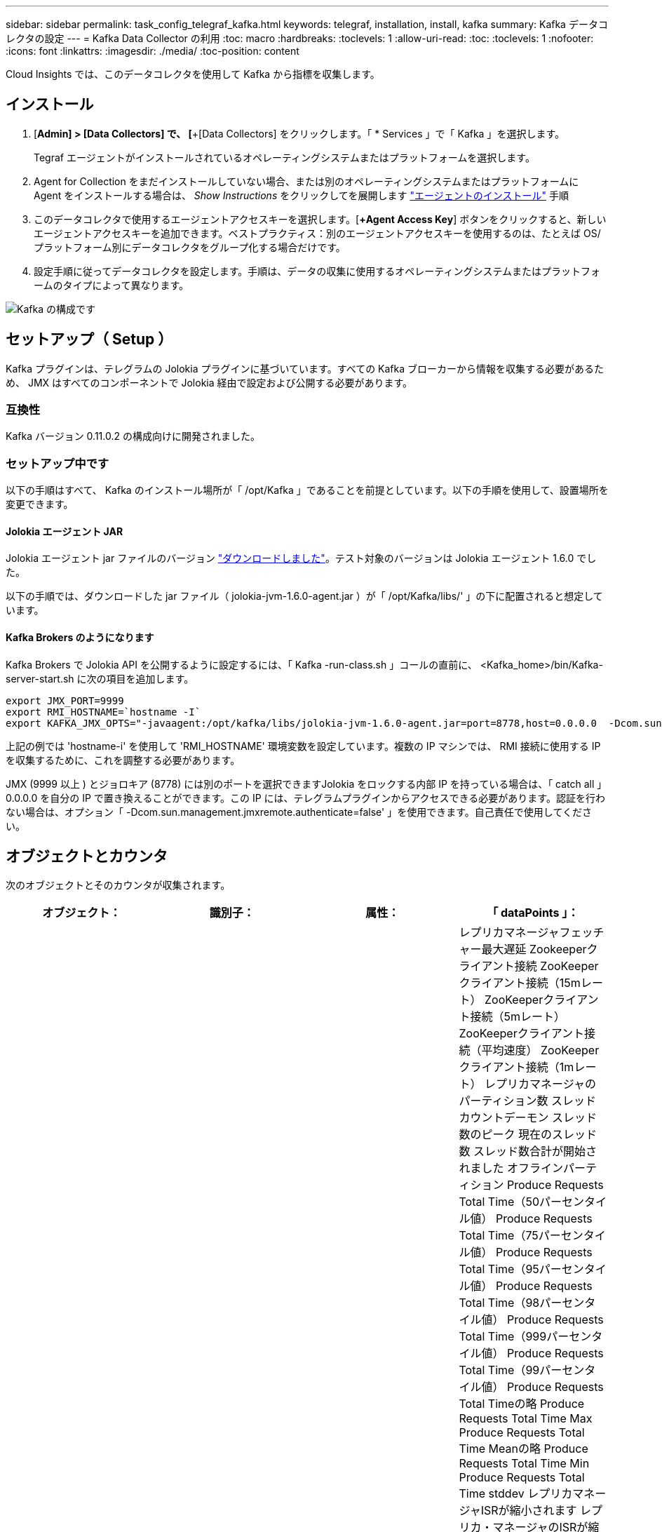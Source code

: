 ---
sidebar: sidebar 
permalink: task_config_telegraf_kafka.html 
keywords: telegraf, installation, install, kafka 
summary: Kafka データコレクタの設定 
---
= Kafka Data Collector の利用
:toc: macro
:hardbreaks:
:toclevels: 1
:allow-uri-read: 
:toc: 
:toclevels: 1
:nofooter: 
:icons: font
:linkattrs: 
:imagesdir: ./media/
:toc-position: content


[role="lead"]
Cloud Insights では、このデータコレクタを使用して Kafka から指標を収集します。



== インストール

. [*Admin] > [Data Collectors] で、 [*+[Data Collectors] をクリックします。「 * Services 」で「 Kafka 」を選択します。
+
Tegraf エージェントがインストールされているオペレーティングシステムまたはプラットフォームを選択します。

. Agent for Collection をまだインストールしていない場合、または別のオペレーティングシステムまたはプラットフォームに Agent をインストールする場合は、 _Show Instructions_ をクリックしてを展開します link:task_config_telegraf_agent.html["エージェントのインストール"] 手順
. このデータコレクタで使用するエージェントアクセスキーを選択します。[*+Agent Access Key*] ボタンをクリックすると、新しいエージェントアクセスキーを追加できます。ベストプラクティス：別のエージェントアクセスキーを使用するのは、たとえば OS/ プラットフォーム別にデータコレクタをグループ化する場合だけです。
. 設定手順に従ってデータコレクタを設定します。手順は、データの収集に使用するオペレーティングシステムまたはプラットフォームのタイプによって異なります。


image:KafkaDCConfigWindows.png["Kafka の構成です"]



== セットアップ（ Setup ）

Kafka プラグインは、テレグラムの Jolokia プラグインに基づいています。すべての Kafka ブローカーから情報を収集する必要があるため、 JMX はすべてのコンポーネントで Jolokia 経由で設定および公開する必要があります。



=== 互換性

Kafka バージョン 0.11.0.2 の構成向けに開発されました。



=== セットアップ中です

以下の手順はすべて、 Kafka のインストール場所が「 /opt/Kafka 」であることを前提としています。以下の手順を使用して、設置場所を変更できます。



==== Jolokia エージェント JAR

Jolokia エージェント jar ファイルのバージョン link:https://jolokia.org/download.html["ダウンロードしました"]。テスト対象のバージョンは Jolokia エージェント 1.6.0 でした。

以下の手順では、ダウンロードした jar ファイル（ jolokia-jvm-1.6.0-agent.jar ）が「 /opt/Kafka/libs/' 」の下に配置されると想定しています。



==== Kafka Brokers のようになります

Kafka Brokers で Jolokia API を公開するように設定するには、「 Kafka -run-class.sh 」コールの直前に、 <Kafka_home>/bin/Kafka-server-start.sh に次の項目を追加します。

[listing]
----
export JMX_PORT=9999
export RMI_HOSTNAME=`hostname -I`
export KAFKA_JMX_OPTS="-javaagent:/opt/kafka/libs/jolokia-jvm-1.6.0-agent.jar=port=8778,host=0.0.0.0  -Dcom.sun.management.jmxremote.password.file=/opt/kafka/config/jmxremote.password -Dcom.sun.management.jmxremote.ssl=false -Djava.rmi.server.hostname=$RMI_HOSTNAME -Dcom.sun.management.jmxremote.rmi.port=$JMX_PORT"
----
上記の例では 'hostname-i' を使用して 'RMI_HOSTNAME' 環境変数を設定しています。複数の IP マシンでは、 RMI 接続に使用する IP を収集するために、これを調整する必要があります。

JMX (9999 以上 ) とジョロキア (8778) には別のポートを選択できますJolokia をロックする内部 IP を持っている場合は、「 catch all 」 0.0.0.0 を自分の IP で置き換えることができます。この IP には、テレグラムプラグインからアクセスできる必要があります。認証を行わない場合は、オプション「 -Dcom.sun.management.jmxremote.authenticate=false' 」を使用できます。自己責任で使用してください。



== オブジェクトとカウンタ

次のオブジェクトとそのカウンタが収集されます。

[cols="<.<,<.<,<.<,<.<"]
|===
| オブジェクト： | 識別子： | 属性： | 「 dataPoints 」： 


| Kafka Broker | クラスタ
ネームスペース
ブローカー | ノード名
ノードIP | レプリカマネージャフェッチャー最大遅延
Zookeeperクライアント接続
ZooKeeperクライアント接続（15mレート）
ZooKeeperクライアント接続（5mレート）
ZooKeeperクライアント接続（平均速度）
ZooKeeperクライアント接続（1mレート）
レプリカマネージャのパーティション数
スレッドカウントデーモン
スレッド数のピーク
現在のスレッド数
スレッド数合計が開始されました
オフラインパーティション
Produce Requests Total Time（50パーセンタイル値）
Produce Requests Total Time（75パーセンタイル値）
Produce Requests Total Time（95パーセンタイル値）
Produce Requests Total Time（98パーセンタイル値）
Produce Requests Total Time（999パーセンタイル値）
Produce Requests Total Time（99パーセンタイル値）
Produce Requests Total Timeの略
Produce Requests Total Time Max
Produce Requests Total Time Meanの略
Produce Requests Total Time Min
Produce Requests Total Time stddev
レプリカマネージャISRが縮小されます
レプリカ・マネージャのISRが縮小（15mレート）
レプリカ・マネージャのISRが縮小（5mレート）
レプリカ・マネージャのISRが縮小（平均レート）
レプリカ・マネージャのISRが縮小（1mレート）
リクエストハンドラの平均アイドル時間
リクエストハンドラの平均アイドル時間（15mレート）
リクエストハンドラの平均アイドル時間（5 m）
リクエストハンドラの平均アイドル（平均レート）
リクエストハンドラの平均アイドル時間（1 m）
ガベージコレクションG1旧世代カウント
ガベージコレクションG1旧世代時間
ガベージコレクションG1若い世代数
ガベージコレクションG1 Young Generation Timeの略
Zookeeper読み取り専用接続
ZooKeeper読み取り専用接続（15mレート）
ZooKeeper読み取り専用接続（5mレート）
ZooKeeper読み取り専用接続（平均速度）
ZooKeeper読み取り専用接続（1mレート）
ネットワークプロセッサの平均アイドル時間
リクエストフェッチフォロワー合計時間（50パーセンタイル）
リクエストフェッチフォロワー合計時間（75パーセンタイル）
リクエストフェッチフォロワー合計時間(95パーセンタイル値)
リクエストフェッチフォロワー合計時間（98パーセンタイル）
リクエストフェッチフォロワー合計時間（999パーセンタイル）
リクエストフェッチフォロワー合計時間（99パーセンタイル）
フェッチフォロワー合計時間を要求します
要求フェッチフォロワー合計時間最大
リクエストフェッチフォロワー合計時間平均
要求フェッチフォロワー合計時間最小
フェッチフォロワー合計時間stddevを要求します
Produce Purgatoryで待機中のリクエスト
Network Requests Fetch Consumerの略
Network Requests Fetch Consumer（5mレート）
ネットワーク要求フェッチコンシューマ（15mレート）
Network Requests Fetch Consumer（平均レート）
ネットワーク要求フェッチコンシューマ（1mレート）
不潔な指導者選挙
不正なリーダーの選出（15mレート）
不正なリーダー選挙（5mレート）
Unclean Leader Elections（平均レート）
不正なリーダーの選出（1mレート）
アクティブコントローラ
ヒープメモリがコミットされました
ヒープメモリの初期化
ヒープメモリ最大
ヒープメモリ使用済み
Zookeeperセッションが期限切れになります
ZooKeeperセッションの期限切れ（15mレート）
ZooKeeperセッションの期限切れ（5mレート）
ZooKeeperセッションの期限切れ(平均レート)
ZooKeeperセッションの有効期限（1 mレート）
ZooKeeper認証エラー
ZooKeeper認証エラー（15mレート）
ZooKeeper認証エラー（5mレート）
ZooKeeper認証エラー（平均レート）
ZooKeeper認証エラー（1mレート）
リーダー選出時間（50パーセンタイル）
リーダー選挙時間（75パーセンタイル）
リーダー選挙時間（95パーセンタイル）
リーダー選挙時間（98パーセンタイル）
リーダー選挙時間（999パーセンタイル）
リーダー選挙時間（99パーセンタイル）
リーダー選挙数
リーダー選出時間（15mレート）
リーダー選出時間（5mレート）
引出線選択時間最大
リーダー選挙時間平均
リーダー選出時間（平均レート）
リーダー選出時間（分
リーダー選出時間（1 mレート）
リーダーの選出時間（stddev）
Network Requests Fetch Followerの略
ネットワーク要求フェッチフォロワー（15mレート）
ネットワーク要求フェッチフォロワー（5mレート）
Network Requests Fetch Follower（平均レート）
ネットワーク要求フェッチフォロワー（1 mレート）
ブローカートピックメッセージ
ブローカートピックメッセージ（15mレート）
ブローカートピックメッセージ（5mレート）
ブローカートピックメッセージ（平均レート）
ブローカートピックメッセージ（1mレート）
ブローカートピックのバイト数
Broker Topic Bytes in（15mレート）
Broker Topic Bytes in（5mレート）
Broker Topic Bytes in（平均レート）
ブローカートピックバイト数（1mレート）
Zookeeper Disconnects Count
ZooKeeper切断（15mレート）
ZooKeeper切断（5mレート）
ZooKeeper切断（平均速度）
ZooKeeper切断（1 mレート）
Network Requests Fetch Consumer Total Time（50パーセンタイル）
Network Requests Fetch Consumer Total Time（75パーセンタイル）
Network Requests Fetch Consumer Total Time（95パーセンタイル）
Network Requests Fetch Consumer Total Time（98パーセンタイル）
Network Requests Fetch Consumer Total Time（999パーセンタイル）
Network Requests Fetch Consumer Total Time（99パーセンタイル）
Network Requests Fetch Consumer Total Timeの略
Network Requests Fetch Consumer合計時間最大
Network Requests Fetch Consumer Total Time Meanの略
Network Requests Fetch Consumer Total Time Min
Network Requests Fetch Consumer Total Time stddev
リーダーカウント
Purgatoryフェッチで待機中のリクエスト
ブローカートピックバイトアウト
Broker Topic Bytes Out（15mレート）
Broker Topic Bytes Out（5mレート）
Broker Topic Bytes Out（平均レート）
Broker Topic Bytes Out（1mレート）
Zookeeper認証
ZooKeeper認証（15mレート）
ZooKeeper認証（5mレート）
ZooKeeper認証（平均レート）
ZooKeeper認証（1mレート）
要求生産数
要求生産（15mレート）
要求生産（5mレート）
要求生産（平均レート）
要求生産（1mレート）
レプリカマネージャISRが拡張されます
レプリカマネージャISRの拡張（15mレート）
レプリカマネージャISRの拡張（5mレート）
レプリカマネージャISRの拡張(平均速度)
レプリカマネージャISRの拡張（1mレート）
Replica Managerの下のReplicated Partitions（レプリケーションパーティション） 
|===


== トラブルシューティング

追加情報はから入手できます link:concept_requesting_support.html["サポート"] ページ
